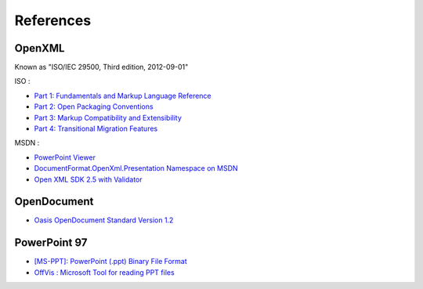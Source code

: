 .. _references:

References
==========

OpenXML
---------------------

Known as "ISO/IEC 29500, Third edition, 2012-09-01"

ISO : 

-  `Part 1: Fundamentals and Markup Language Reference
   <http://standards.iso.org/ittf/PubliclyAvailableStandards/c061750_ISO_IEC_29500-1_2012.zip>`__
-  `Part 2: Open Packaging Conventions
   <http://standards.iso.org/ittf/PubliclyAvailableStandards/c061796_ISO_IEC_29500-2_2012.zip>`__
-  `Part 3: Markup Compatibility and Extensibility
   <http://standards.iso.org/ittf/PubliclyAvailableStandards/c061797_ISO_IEC_29500-3_2012.zip>`__
-  `Part 4: Transitional Migration Features
   <http://standards.iso.org/ittf/PubliclyAvailableStandards/c061798_ISO_IEC_29500-4_2012.zip>`__

MSDN :

-  `PowerPoint Viewer <http://www.microsoft.com/en-US/download/details.aspx?id=13>`__
-  `DocumentFormat.OpenXml.Presentation Namespace on
   MSDN <http://msdn.microsoft.com/en-us/library/documentformat.openxml.presentation(v=office.14).aspx>`__
-  `Open XML SDK 2.5 with Validator <http://www.microsoft.com/en-gb/download/details.aspx?id=30425>`__

OpenDocument
---------------------

-  `Oasis OpenDocument Standard Version
   1.2 <http://docs.oasis-open.org/office/v1.2/os/OpenDocument-v1.2-os.html>`__

   
PowerPoint 97
---------------

-  `[MS-PPT]: PowerPoint (.ppt) Binary File Format <http://msdn.microsoft.com/en-us/library/cc313106(v=office.12).aspx>`__
-  `OffVis : Microsoft Tool for reading PPT files <http://blogs.technet.com/b/srd/archive/2009/07/31/announcing-offvis.aspx>`__